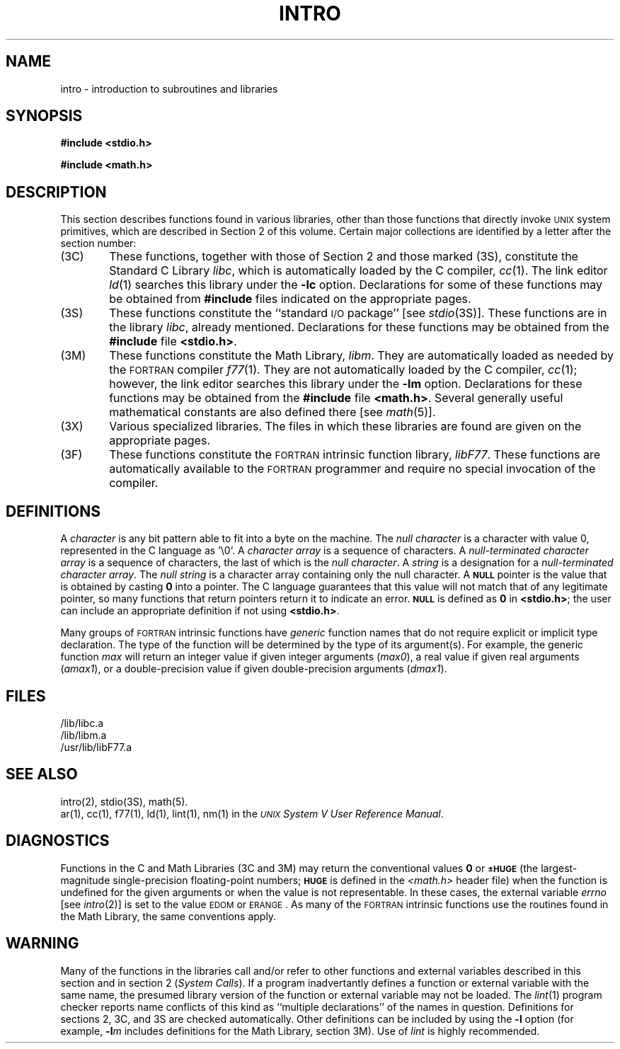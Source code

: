 .TH INTRO 3
.SH NAME
intro \- introduction to subroutines and libraries
.SH SYNOPSIS
.B #include <stdio.h>
.PP
.B #include <math.h>
.SH DESCRIPTION
This section describes functions found
in various libraries, other than those functions
that directly invoke
.SM UNIX
system primitives,
which are described in Section\ 2 of this volume.
Certain major collections are identified by a
letter after the section number:
.PP
.PD 0
.TP 6n
(3C)
These functions, together with those of Section\ 2 and those
marked (3S), constitute the Standard C Library
.IR libc ,
which is automatically loaded by the C compiler,
.IR cc (1).
The link editor
.IR ld (1)
searches this library under the
.B \-lc
option.
Declarations for some of these functions may be obtained
from
.B #include
files indicated on the appropriate pages.
.TP
(3S)
These functions constitute the
``standard
.SM I/O
package''
[see
.IR stdio (3S)].
These functions are in the library
.IR libc ,
already mentioned.
Declarations for these functions may be obtained from
the
.B #include
file
.BR <stdio.h> .
.TP
(3M)
These functions constitute the Math Library,
.IR libm .
They are automatically loaded as needed by the
.SM FORTRAN
compiler
.IR f\^77 (1).
They are not automatically loaded by the C compiler,
.IR cc (1);
however, the link editor searches this library under the
.B \-lm
option.
Declarations for these functions may be obtained from
the
.B #include
file
.BR <math.h> .
Several generally useful mathematical constants are also defined
there [see
.IR math (5)].
.TP
(3X)
Various
specialized libraries.
The files in which these libraries are found are given
on the appropriate pages.
.TP
(3F)
These functions constitute the
.SM FORTRAN
intrinsic function library,
.IR libF77 .
These functions are automatically available to the
.SM FORTRAN
programmer and require no special invocation of the compiler.
.PD
.SH DEFINITIONS
A
.I character\^
is any bit pattern able to fit into a byte on the machine.
The
.I null character\^
is a character with value 0,
represented in the C language as '\e0'.
A
.I character array\^
is a sequence of characters.
A
.I "null-terminated character array"
is a sequence of
characters, the last of which is the
.IR "null character" .
A
.I string\^
is a designation for a
.IR "null-terminated character array" .
The
.I "null string"\^
is a character array containing only the null character.
A
.SM
.B NULL
pointer is the value that is obtained by casting
.B 0
into a pointer.
The C language guarantees that this value will not match
that of any legitimate pointer, so many functions that
return pointers return it to indicate an error.
.SM
.B NULL
is defined as
.B 0
in
.BR <stdio.h> ;
the user can include an appropriate definition if
not using
.BR <stdio.h> .
.PP
Many groups of
.SM FORTRAN
intrinsic functions have
.I generic\^
function names that do not require explicit or implicit type declaration.
The type of the function will be determined by the type of its argument(s).
For example, the generic function
.I max\^
will return an integer value if given integer arguments (\fImax0\fP),
a real value if given real arguments (\fIamax1\fP), or a double-precision
value if given double-precision arguments (\fIdmax1\fP).
.SH FILES
/lib/libc.a
.br
.br
/lib/libm.a
.br
/usr/lib/libF77.a
.SH SEE ALSO
intro(2), stdio(3S), math(5).
.br
ar(1),
cc(1),
f77(1),
ld(1),
lint(1),
nm(1) in the
\f2\s-1UNIX\s+1 System V User Reference Manual\fR.
.SH DIAGNOSTICS
Functions in the C and Math Libraries (3C and 3M) may return
the conventional values
.B 0
or
.SM
.B \(+-HUGE
(the largest-magnitude single-precision floating-point numbers;
.SM
.B HUGE
is defined in the
.I <math.h>\^
header file)
when the function is undefined for the
given arguments or when the value is not representable.
In these cases, the external variable
.I errno\^
[see
.IR intro (2)]
is set to the value
.SM EDOM
or
.SM ERANGE\*S.
As many of the
.SM FORTRAN
intrinsic functions use the routines found in the Math
Library, the same conventions apply.
.SH WARNING
Many of the functions in the libraries call
and/or refer to other functions and external variables
described in this section and in section 2 (\f2System Calls\fR).
If a program inadvertantly defines a function or
external variable with the same name,
the presumed library version of the function
or external variable may not be loaded.
The \f2lint\fR(1) program checker reports
name conflicts of this kind as ``multiple declarations''
of the names in question.
Definitions for sections 2, 3C, and 3S are
checked automatically.
Other definitions can be included by using the \\f3\-l\fR option
(for example, \f3\-l\f2m\fR includes definitions for the
Math Library, section 3M).
Use of \f2lint\fR is highly recommended.
.\"	%W% of %G%
